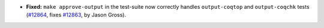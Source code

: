 - **Fixed:**
  ``make approve-output`` in the test-suite now correctly handles
  ``output-coqtop`` and ``output-coqchk`` tests (`#12864
  <https://github.com/coq/coq/pull/12864>`_, fixes `#12863
  <https://github.com/coq/coq/issues/12863>`_, by Jason Gross).
